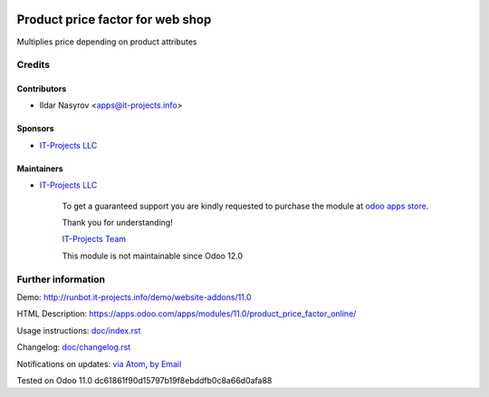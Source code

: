 .. image:: https://img.shields.io/badge/license-LGPL--3-blue.png
   :target: https://www.gnu.org/licenses/lgpl
   :alt: License: LGPL-3

===================================
 Product price factor for web shop
===================================

Multiplies price depending on product attributes

Credits
=======

Contributors
------------
* Ildar Nasyrov <apps@it-projects.info>

Sponsors
--------
* `IT-Projects LLC <https://it-projects.info>`__

Maintainers
-----------
* `IT-Projects LLC <https://it-projects.info>`__

      To get a guaranteed support
      you are kindly requested to purchase the module
      at `odoo apps store <https://apps.odoo.com/apps/modules/11.0/product_price_factor_online/>`__.

      Thank you for understanding!

      `IT-Projects Team <https://www.it-projects.info/team>`__
      
      This module is not maintainable since Odoo 12.0      

Further information
===================

Demo: http://runbot.it-projects.info/demo/website-addons/11.0

HTML Description: https://apps.odoo.com/apps/modules/11.0/product_price_factor_online/

Usage instructions: `<doc/index.rst>`_

Changelog: `<doc/changelog.rst>`_

Notifications on updates: `via Atom <https://github.com/it-projects-llc/website-addons/commits/11.0/product_price_factor_online.atom>`_, `by Email <https://blogtrottr.com/?subscribe=https://github.com/it-projects-llc/website-addons/commits/11.0/product_price_factor_online.atom>`_

Tested on Odoo 11.0 dc61861f90d15797b19f8ebddfb0c8a66d0afa88
